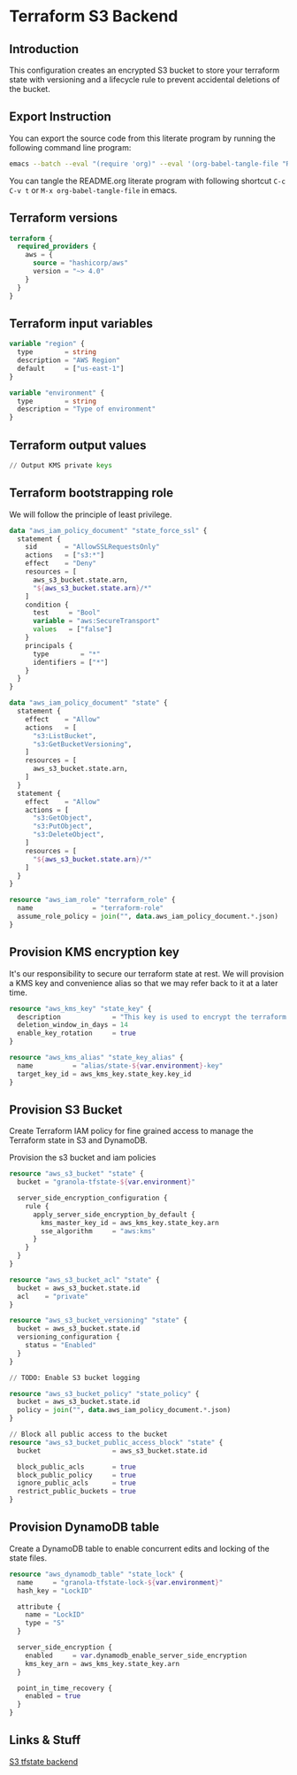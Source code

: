 * Terraform S3 Backend

** Introduction

This configuration creates an encrypted S3 bucket to store your
terraform state with versioning and a lifecycle rule to prevent
accidental deletions of the bucket.

** Export Instruction

You can export the source code from this literate program by running
the following command line program:

#+begin_src bash
  emacs --batch --eval "(require 'org)" --eval '(org-babel-tangle-file "README.org")'
#+end_src

You can tangle the README.org literate program  with following
shortcut =C-c C-v t= or =M-x org-babel-tangle-file= in emacs.

** Terraform versions

#+begin_src terraform :tangle versions.tf
  terraform {
    required_providers {
      aws = {
        source = "hashicorp/aws"
        version = "~> 4.0"
      }
    }
  }
#+end_src

** Terraform input variables

#+begin_src terraform :tangle variables.tf
  variable "region" {
    type        = string
    description = "AWS Region"
    default     = ["us-east-1"]
  }

  variable "environment" {
    type        = string
    description = "Type of environment"
  }
#+end_src

** Terraform output values

#+begin_src terraform :tangle outputs.tf
  // Output KMS private keys
#+end_src

** Terraform bootstrapping role

We will follow the principle of least privilege.

#+begin_src terraform :tangle policy.tf
  data "aws_iam_policy_document" "state_force_ssl" {
    statement {
      sid       = "AllowSSLRequestsOnly"
      actions   = ["s3:*"]
      effect    = "Deny"
      resources = [
        aws_s3_bucket.state.arn,
        "${aws_s3_bucket.state.arn}/*"
      ]
      condition {
        test     = "Bool"
        variable = "aws:SecureTransport"
        values   = ["false"]
      }
      principals {
        type        = "*"
        identifiers = ["*"]
      }
    }
  }

  data "aws_iam_policy_document" "state" {
    statement {
      effect    = "Allow"
      actions   = [
        "s3:ListBucket",
        "s3:GetBucketVersioning",
      ]
      resources = [
        aws_s3_bucket.state.arn,
      ]
    }
    statement {
      effect    = "Allow"
      actions = [
        "s3:GetObject",
        "s3:PutObject",
        "s3:DeleteObject",
      ]
      resources = [
        "${aws_s3_bucket.state.arn}/*"
      ]
    }
  }

  resource "aws_iam_role" "terraform_role" {
    name               = "terraform-role"
    assume_role_policy = join("", data.aws_iam_policy_document.*.json)
  }
#+end_src

** Provision KMS encryption key

It's our responsibility to secure our terraform state at rest. We will
provision a KMS key and convenience alias so that we may refer back to
it at a later time.

#+begin_src terraform :tangle kms.tf
  resource "aws_kms_key" "state_key" {
    description             = "This key is used to encrypt the terraform state bucket"
    deletion_window_in_days = 14
    enable_key_rotation     = true
  }

  resource "aws_kms_alias" "state_key_alias" {
    name          = "alias/state-${var.environment}-key"
    target_key_id = aws_kms_key.state_key.key_id
  }

#+end_src

** Provision S3 Bucket

Create Terraform IAM policy for fine grained access to manage the
Terraform state in S3 and DynamoDB.

Provision the s3 bucket and iam policies

#+begin_src terraform :tangle s3.tf
  resource "aws_s3_bucket" "state" {
    bucket = "granola-tfstate-${var.environment}"

    server_side_encryption_configuration {
      rule {
        apply_server_side_encryption_by_default {
          kms_master_key_id = aws_kms_key.state_key.arn
          sse_algorithm     = "aws:kms"
        }
      }
    }
  }

  resource "aws_s3_bucket_acl" "state" {
    bucket = aws_s3_bucket.state.id
    acl    = "private"
  }

  resource "aws_s3_bucket_versioning" "state" {
    bucket = aws_s3_bucket.state.id
    versioning_configuration {
      status = "Enabled"
    }
  }

  // TODO: Enable S3 bucket logging

  resource "aws_s3_bucket_policy" "state_policy" {
    bucket = aws_s3_bucket.state.id
    policy = join("", data.aws_iam_policy_document.*.json)
  }

  // Block all public access to the bucket
  resource "aws_s3_bucket_public_access_block" "state" {
    bucket                  = aws_s3_bucket.state.id

    block_public_acls       = true
    block_public_policy     = true
    ignore_public_acls      = true
    restrict_public_buckets = true
  }

#+end_src

** Provision DynamoDB table

Create a DynamoDB table to enable concurrent edits and locking of the
state files.

#+begin_src terraform :tangle dynamodb.tf
  resource "aws_dynamodb_table" "state_lock" {
    name     = "granola-tfstate-lock-${var.environment}"
    hash_key = "LockID"

    attribute {
      name = "LockID"
      type = "S"
    }

    server_side_encryption {
      enabled     = var.dynamodb_enable_server_side_encryption
      kms_key_arn = aws_kms_key.state_key.arn
    }

    point_in_time_recovery {
      enabled = true
    }
  }
#+end_src

** Links & Stuff

[[https://developer.hashicorp.com/terraform/language/settings/backends/s3][S3 tfstate backend]]
